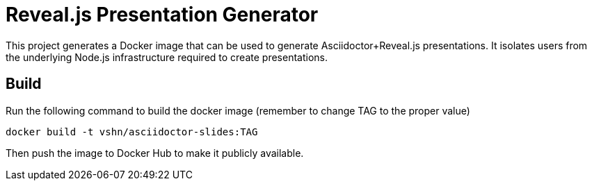 = Reveal.js Presentation Generator

This project generates a Docker image that can be used to generate Asciidoctor+Reveal.js presentations. It isolates users from the underlying Node.js infrastructure required to create presentations.

== Build

Run the following command to build the docker image (remember to change TAG to the proper value)

`docker build -t vshn/asciidoctor-slides:TAG`

Then push the image to Docker Hub to make it publicly available.

